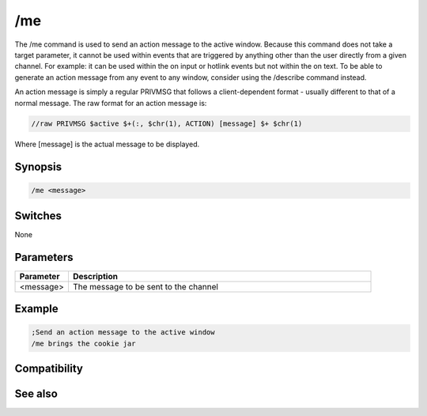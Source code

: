 /me
===

The /me command is used to send an action message to the active window. Because this command does not take a target parameter, it cannot be used within events that are triggered by anything other than the user directly from a given channel. For example: it can be used within the on input or hotlink events but not within the on text. To be able to generate an action message from any event to any window, consider using the /describe command instead.

An action message is simply a regular PRIVMSG that follows a client-dependent format - usually different to that of a normal message. The raw format for an action message is:

.. code:: text

    //raw PRIVMSG $active $+(:, $chr(1), ACTION) [message] $+ $chr(1)

Where [message] is the actual message to be displayed.

Synopsis
--------

.. code:: text

    /me <message>

Switches
--------

None

Parameters
----------

.. list-table::
    :widths: 15 85
    :header-rows: 1

    * - Parameter
      - Description
    * - <message>
      - The message to be sent to the channel

Example
-------

.. code:: text

    ;Send an action message to the active window
    /me brings the cookie jar

Compatibility
-------------

.. compatibility:: 2.1a

See also
--------

.. hlist::
    :columns: 4

    * :doc:`$me </identifiers/me>`
    * :doc:`$nick </identifiers/nick>`
    * :doc:`/ame </commands/ame>`
    * :doc:`/amsg </commands/amsg>`
    * :doc:`/action </commands/action>`
    * :doc:`/describe </commands/describe>`
    * :doc:`/msg </commands/msg>`
    * :doc:`/qme </commands/qme>`
    * :doc:`/qmsg </commands/qmsg>`
    * :doc:`/say </commands/say>`

